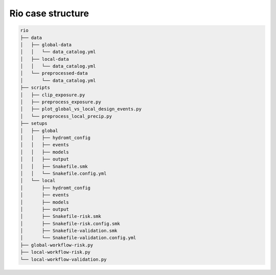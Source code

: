 ==================
Rio case structure
==================

.. code-block:: text

    rio
    ├── data
    │   ├── global-data
    │   │   └── data_catalog.yml
    │   ├── local-data
    │   │   └── data_catalog.yml
    │   └── preprocessed-data
    │       └── data_catalog.yml
    ├── scripts
    │   ├── clip_exposure.py
    │   ├── preprocess_exposure.py
    │   ├── plot_global_vs_local_design_events.py
    │   └── preprocess_local_precip.py
    ├── setups
    │   ├── global
    │   │   ├── hydromt_config
    │   │   ├── events
    │   │   ├── models
    │   │   ├── output
    │   │   ├── Snakefile.smk
    │   │   └── Snakefile.config.yml
    │   └── local
    │       ├── hydromt_config
    │       ├── events
    │       ├── models
    │       ├── output
    │       ├── Snakefile-risk.smk
    │       ├── Snakefile-risk.config.smk
    │       ├── Snakefile-validation.smk
    │       └── Snakefile-validation.config.yml
    ├── global-workflow-risk.py
    ├── local-workflow-risk.py
    └── local-workflow-validation.py
